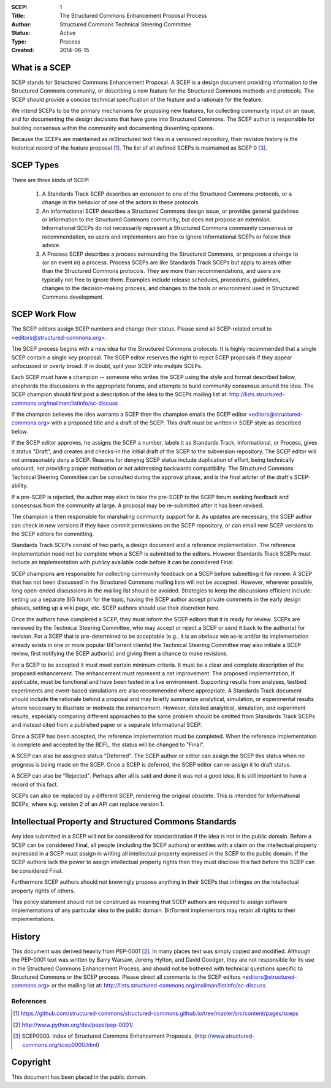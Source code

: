 :SCEP: 1
:Title: The Structured Commons Enhancement Proposal Process
:Author: Structured Commons Technical Steering Committee
:Status: Active
:Type: Process
:Created: 2014-06-15

What is a SCEP
==============

SCEP stands for Structured Commons Enhancement Proposal.  A SCEP is a
design document providing information to the Structured Commons
community, or describing a new feature for the Structured Commons
methods and protocols. The SCEP should provide a concise technical
specification of the feature and a rationale for the feature.

We intend SCEPs to be the primary mechanisms for proposing new
features, for collecting community input on an issue, and for
documenting the design decisions that have gone into Structured Commons. The SCEP
author is responsible for building consensus within the community and
documenting dissenting opinions.

Because the SCEPs are maintained as reStructured text files in a
versioned repository, their revision history is the historical record
of the feature proposal [1]_. The list of all defined SCEPs is
maintained as SCEP 0 [#SCEP-0]_.


SCEP Types
==========

There are three kinds of SCEP:

  #. A Standards Track SCEP describes an extension to one of the
     Structured Commons protocols, or a change in the behavior of one
     of the actors in these protocols.

  #. An Informational SCEP describes a Structured Commons design issue, or
     provides general guidelines or information to the Structured Commons
     community, but does not propose an extension. Informational SCEPs
     do not necessarily represent a Structured Commons community consensus or
     recommendation, so users and implementors are free to ignore
     Informational SCEPs or follow their advice.

  #. A Process SCEP describes a process surrounding the Structured Commons, or
     proposes a change to (or an event in) a process. Process SCEPs are
     like Standards Track SCEPs but apply to areas other than the
     Structured Commons protocols.  They are more than recommendations, and
     users are typically not free to ignore them. Examples include
     release schedules, procedures, guidelines, changes to the
     decision-making process, and changes to the tools or environment
     used in Structured Commons development.

SCEP Work Flow
==============

The SCEP editors assign SCEP numbers and change their status.
Please send all SCEP-related email to <editors@structured-commons.org>.

The SCEP process begins with a new idea for the Structured Commons
protocols. It is highly recommended that a single SCEP contain a single
key proposal. The SCEP editor reserves the right to reject SCEP
proposals if they appear unfocussed or overly broad. If in doubt,
split your SCEP into muliple SCEPs.

Each SCEP must have a champion -- someone who writes the SCEP using
the style and format described below, shepherds the discussions in the
appropriate forums, and attempts to build community consensus around
the idea. The SCEP champion should first post a description of the
idea to the SCEPs mailing list at:
http://lists.structured-commons.org/mailman/listinfo/sc-discuss

If the champion believes the idea warrants a SCEP then the champion
emails the SCEP editor <editors@structured-commons.org> with a proposed title
and a draft of the SCEP. This draft must be written in SCEP style as
described below.

If the SCEP editor approves, he assigns the SCEP a number, labels it
as Standards Track, Informational, or Process, gives it status
"Draft", and creates and checks-in the initial draft of the SCEP to
the subversion repository. The SCEP editor will not unreasonably deny
a SCEP. Reasons for denying SCEP status include duplication of effort,
being technically unsound, not providing proper motivation or not
addressing backwards compatibility. The Structured Commons Technical
Steering Committee can be consulted during the approval phase, and is
the final arbiter of the draft's SCEP-ability.

If a pre-SCEP is rejected, the author may elect to take the pre-SCEP to
the SCEP forum seeking feedback and consesnsus from the community at large.
A proposal may be re-submitted after it has been revised.

The champion is then responsible for marshaling community support for
it. As updates are necessary, the SCEP author can check in new
versions if they have commit permissions on the SCEP repository, or
can email new SCEP versions to the SCEP editors for committing.

Standards Track SCEPs consist of two parts, a design document and a
reference implementation. The reference implementation need not be
complete when a SCEP is submitted to the editors.  However Standards
Track SCEPs must include an implementation with publicy available code
before it can be considered Final.

SCEP champions are responsible for collecting community feedback on a
SCEP before submitting it for review. A SCEP that has not been
discussed in the Structured Commons mailing lists will not be
accepted. However, wherever possible, long open-ended discussions in
the mailing list should be avoided. Strategies to keep the discussions
efficient include: setting up a separate SIG forum for the topic,
having the SCEP author accept private comments in the early design
phases, setting up a wiki page, etc. SCEP authors should use their
discretion here.

Once the authors have completed a SCEP, they must inform the SCEP
editors that it is ready for review. SCEPs are reviewed by the
Technical Steering Committee, who may accept or reject a SCEP or send
it back to the author(s) for revision. For a SCEP that is
pre-determined to be acceptable (e.g., it is an obvious win as-is
and/or its implementation already exists in one or more popular
BitTorrent clients) the Technical Steering Committee may also initiate
a SCEP review, first notifying the SCEP author(s) and giving them a
chance to make revisions.

For a SCEP to be accepted it must meet certain minimum criteria. It
must be a clear and complete description of the proposed
enhancement. The enhancement must represent a net improvement. The
proposed implementation, if applicable, must be functional and have
been tested in a live environment.  Supporting results from
analyses, testbed experiments and event-based simulations are also
recommended where appropriate.  A Standards Track document should
include the rationale behind a proposal and may briefly summarize
analytical, simulation, or experimental results where necessary to
illustrate or motivate the enhancement.  However, detailed analytical,
simulation, and experiment results, especially comparing different
approaches to the same problem should be omitted from Standards Track
SCEPs and instead cited from a published paper or a separate
Informational SCEP.

Once a SCEP has been accepted, the reference implementation must be
completed. When the reference implementation is complete and accepted
by the BDFL, the status will be changed to "Final".

A SCEP can also be assigned status "Deferred". The SCEP author or editor
can assign the SCEP this status when no progress is being made on the
SCEP. Once a SCEP is deferred, the SCEP editor can re-assign it to draft
status.

A SCEP can also be "Rejected". Perhaps after all is said and done it
was not a good idea. It is still important to have a record of this
fact.

SCEPs can also be replaced by a different SCEP, rendering the original
obsolete. This is intended for Informational SCEPs, where e.g. version 2 of
an API can replace version 1.


Intellectual Property and Structured Commons Standards
======================================================

Any idea submitted in a SCEP will not be considered for standardization
if the idea is not in the public domain.  Before a SCEP can be
considered Final, all people (including the SCEP authors) or entities
with a claim on the intellectual property expressed in a SCEP must
assign in writing all intellectual property expressed in the SCEP to
the public domain.  If the SCEP authors lack the power to assign
intellectual property rights then they must disclose this fact before
the SCEP can be considered Final.

Furthermore SCEP authors should not knowingly propose anything in their
SCEPs that infringes on the intellectual property rights of others.

This policy statement should not be construed as meaning that SCEP
authors are required to assign software implementations of any
particular idea to the public domain.  BitTorrent implementors may
retain all rights to their implementations.


History
=======

This document was derived heavily from PEP-0001 [2]_.  In many places
text was simply copied and modified.  Although the PEP-0001 text
was written by Barry Warsaw, Jeremy Hylton, and David Goodger, they
are not responsible for its use in the Structured Commons Enhancement Process,
and should not be bothered with technical questions specific to
Structured Commons or the SCEP process.  Please direct all comments to the
SCEP editors <editors@structured-commons.org> or the mailing list
at: http://lists.structured-commons.org/mailman/listinfo/sc-discuss

References
----------

.. [1] https://github.com/structured-commons/structured-commons.github.io/tree/master/src/content/pages/sceps

.. [2] http://www.python.org/dev/peps/pep-0001/

.. [#SCEP-0] SCEP0000. Index of Structured Commons Enhancement Proposals.
   (http://www.structured-commons.org/scep0000.html)

Copyright
=========

This document has been placed in the public domain.

